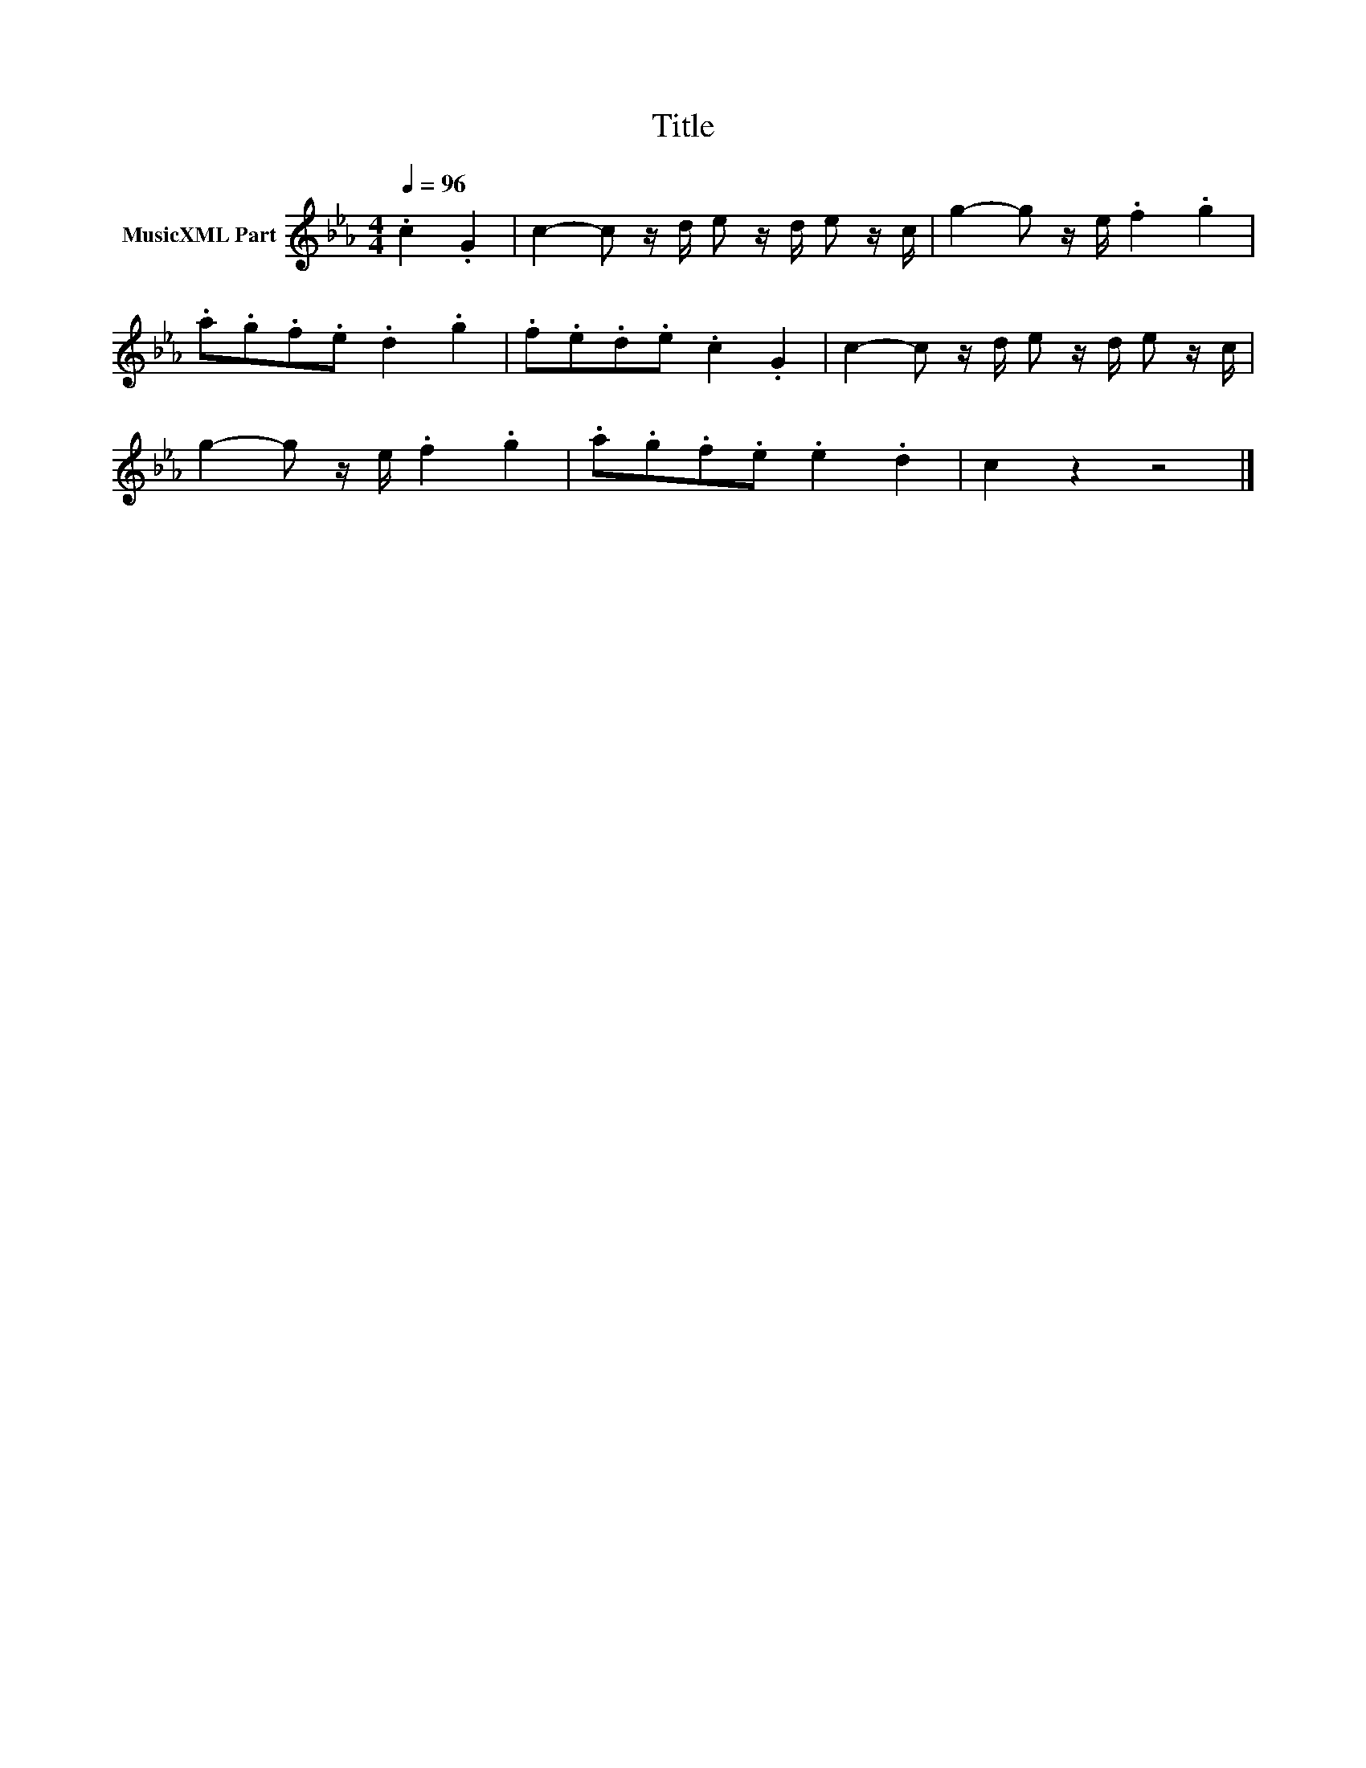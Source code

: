 X:158
T:Title
L:1/8
Q:1/4=96
M:4/4
I:linebreak $
K:Cmin
V:1 treble nm="MusicXML Part"
V:1
 .c2 .G2 | c2- c z/d/ e z/d/ e z/c/ | g2- g z/e/ .f2 .g2 |$ .a.g.f.e .d2 .g2 | .f.e.d.e .c2 .G2 | %5
 c2- c z/d/ e z/d/ e z/c/ |$ g2- g z/e/ .f2 .g2 | .a.g.f.e .e2 .d2 | c2 z2 z4 |] %9
